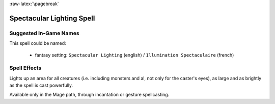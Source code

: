
:raw-latex:`\pagebreak`


Spectacular Lighting Spell
..........................


Suggested In-Game Names
_______________________

This spell could be named:

 - fantasy setting: ``Spectacular Lighting`` (english) / ``Illumination Spectaculaire`` (french)



Spell Effects 
_____________

Lights up an area for all creatures (i.e. including monsters and al, not only for the caster's eyes), as large and as brightly as the spell is cast powerfully.

Available only in the Mage path, through incantation or gesture spellcasting.

